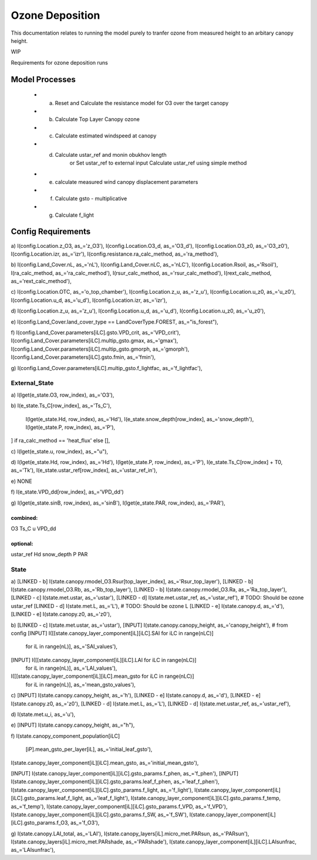 ================
Ozone Deposition
================

This documentation relates to running the model purely to tranfer ozone from
measured height to an arbitary canopy height.

WIP

Requirements for ozone deposition runs

Model Processes
===============

 - (a) Reset and Calculate the resistance model for O3 over the target canopy
 - (b) Calculate Top Layer Canopy ozone
 - (c) Calculate estimated windspeed at canopy
 - (d) Calculate ustar_ref and monin obukhov length
        or
        Set ustar_ref to external input
        Calculate ustar_ref using simple method
 - (e) calculate measured wind canopy displacement parameters
 - (f) Calculate gsto - multiplicative
 - (g) Calculate f_light


Config Requirements
===================

a)
I(config.Location.z_O3, as_='z_O3'),
I(config.Location.O3_d, as_='O3_d'),
I(config.Location.O3_z0, as_='O3_z0'),
I(config.Location.izr, as_='izr'),
I(config.resistance.ra_calc_method, as_='ra_method'),

b)
I(config.Land_Cover.nL, as_='nL'),
I(config.Land_Cover.nLC, as_='nLC'),
I(config.Location.Rsoil, as_='Rsoil'),
I(ra_calc_method, as_='ra_calc_method'),
I(rsur_calc_method, as_='rsur_calc_method'),
I(rext_calc_method, as_='rext_calc_method'),

c)
I(config.Location.OTC, as_='o_top_chamber'),
I(config.Location.z_u, as_='z_u'),
I(config.Location.u_z0, as_='u_z0'),
I(config.Location.u_d, as_='u_d'),
I(config.Location.izr, as_='izr'),

d)
I(config.Location.z_u, as_='z_u'),
I(config.Location.u_d, as_='u_d'),
I(config.Location.u_z0, as_='u_z0'),

e)
I(config.Land_Cover.land_cover_type == LandCoverType.FOREST, as_="is_forest"),

f)
I(config.Land_Cover.parameters[iLC].gsto.VPD_crit, as_='VPD_crit'),
I(config.Land_Cover.parameters[iLC].multip_gsto.gmax, as_='gmax'),
I(config.Land_Cover.parameters[iLC].multip_gsto.gmorph, as_='gmorph'),
I(config.Land_Cover.parameters[iLC].gsto.fmin, as_='fmin'),

g)
I(config.Land_Cover.parameters[iLC].multip_gsto.f_lightfac, as_='f_lightfac'),

External_State
--------------

a)
I(lget(e_state.O3, row_index), as_='O3'),

b)
I(e_state.Ts_C[row_index], as_='Ts_C'),
    I(lget(e_state.Hd, row_index), as_='Hd'),
    I(e_state.snow_depth[row_index], as_='snow_depth'),
    I(lget(e_state.P, row_index), as_='P'),
] if ra_calc_method == 'heat_flux' else [],

c)
I(lget(e_state.u, row_index), as_="u"),

d)
I(lget(e_state.Hd, row_index), as_='Hd'),
I(lget(e_state.P, row_index), as_='P'),
I(e_state.Ts_C[row_index] + T0, as_='Tk'),
I(e_state.ustar_ref[row_index], as_='ustar_ref_in'),

e)
NONE

f)
I(e_state.VPD_dd[row_index], as_='VPD_dd')

g)
I(lget(e_state.sinB, row_index), as_='sinB'),
I(lget(e_state.PAR, row_index), as_='PAR'),

combined:
^^^^^^^^^
O3
Ts_C
u
VPD_dd

optional:
^^^^^^^^^
ustar_ref
Hd
snow_depth
P
PAR

State
-----

a)
[LINKED - b]    I(state.canopy.rmodel_O3.Rsur[top_layer_index], as_='Rsur_top_layer'),
[LINKED - b]    I(state.canopy.rmodel_O3.Rb, as_='Rb_top_layer'),
[LINKED - b]    I(state.canopy.rmodel_O3.Ra, as_='Ra_top_layer'),
[LINKED - c]    I(state.met.ustar, as_='ustar'),
[LINKED - d]    I(state.met.ustar_ref, as_='ustar_ref'),  # TODO: Should be ozone ustar_ref
[LINKED - d]    I(state.met.L, as_='L'),  # TODO: Should be ozone L
[LINKED - e]    I(state.canopy.d, as_='d'),
[LINKED - e]    I(state.canopy.z0, as_='z0'),

b)
[LINKED - c]    I(state.met.ustar, as_='ustar'),
[INPUT]         I(state.canopy.canopy_height, as_='canopy_height'), # from config
[INPUT]         I([[state.canopy_layer_component[iL][iLC].SAI for iLC in range(nLC)]
    for iL in range(nL)], as_='SAI_values'),
[INPUT]         I([[state.canopy_layer_component[iL][iLC].LAI for iLC in range(nLC)]
    for iL in range(nL)], as_='LAI_values'),
I([[state.canopy_layer_component[iL][iLC].mean_gsto for iLC in range(nLC)]
    for iL in range(nL)], as_='mean_gsto_values'),

c)
[INPUT] I(state.canopy.canopy_height, as_='h'),
[LINKED - e] I(state.canopy.d, as_='d'),
[LINKED - e] I(state.canopy.z0, as_='z0'),
[LINKED - d] I(state.met.L, as_='L'),
[LINKED - d] I(state.met.ustar_ref, as_='ustar_ref'),

d)
I(state.met.u_i, as_='u'),

e)
[INPUT] I(state.canopy.canopy_height, as_="h"),

f)
I(state.canopy_component_population[iLC]
              [iP].mean_gsto_per_layer[iL], as_='initial_leaf_gsto'),
I(state.canopy_layer_component[iL][iLC].mean_gsto, as_='initial_mean_gsto'),

[INPUT] I(state.canopy_layer_component[iL][iLC].gsto_params.f_phen, as_='f_phen'),
[INPUT] I(state.canopy_layer_component[iL][iLC].gsto_params.leaf_f_phen, as_='leaf_f_phen'),
I(state.canopy_layer_component[iL][iLC].gsto_params.f_light, as_='f_light'),
I(state.canopy_layer_component[iL][iLC].gsto_params.leaf_f_light, as_='leaf_f_light'),
I(state.canopy_layer_component[iL][iLC].gsto_params.f_temp, as_='f_temp'),
I(state.canopy_layer_component[iL][iLC].gsto_params.f_VPD, as_='f_VPD'),
I(state.canopy_layer_component[iL][iLC].gsto_params.f_SW, as_='f_SW'),
I(state.canopy_layer_component[iL][iLC].gsto_params.f_O3, as_='f_O3'),

g)
I(state.canopy.LAI_total, as_='LAI'),
I(state.canopy_layers[iL].micro_met.PARsun, as_='PARsun'),
I(state.canopy_layers[iL].micro_met.PARshade, as_='PARshade'),
I(state.canopy_layer_component[iL][iLC].LAIsunfrac, as_='LAIsunfrac'),
